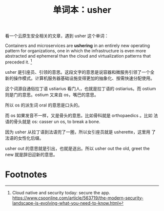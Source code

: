 #+LAYOUT: post
#+TITLE: 单词本：usher
#+TAGS: English
#+CATEGORIES: language

看一个云原生安全相关的文章，遇到 usher 这个单词：

Containers and microservices are *ushering* in an entirely new operating
pattern for organizations, one in which the infrastructure is even
more abstracted and ephemeral than the cloud and virtualization
patterns that preceded it. [fn:1]

usher 是引座员、引领的意思。这段文字的意思是说容器和微服务引领了一个全
新的操作模式。计算机服务器基础设施变得更加的抽象化、按需快速分配使用。

这个词源自通俗拉丁语 ustiarius 看门人，也就是拉丁语的 ostiarius。而
ostium 则是门的意思。ostium 又来自 os，嘴巴的意思。

所以 os 的派生词 oral 的意思是口头的。

而 os 如果发音不一样，又是骨头的意思。比如骨科就是 orthopaedics 。比如
法语的骨头就是 os: casser un os, to break a bone.

因为 usher 从拉丁语到法语兜了一圈，所以女引座员就是 usherette，这里用
了法语的女性化后缀。

usher out 的意思就是引出，也就是送出。所以 usher out the old, greet
the new 就是辞旧迎新的意思。

* Footnotes

[fn:1] Cloud native and security today: secure the app.
https://www.csoonline.com/article/563719/the-modern-security-landscape-is-evolving-what-you-need-to-know.html
